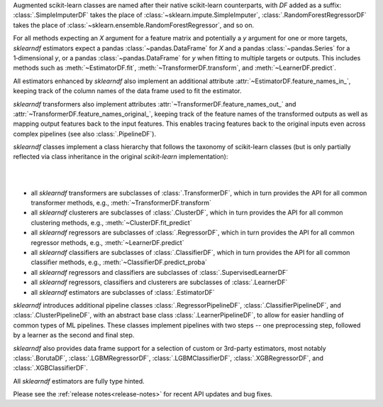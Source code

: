 Augmented scikit-learn classes are named after their native scikit-learn counterparts,
with `DF` added as a suffix:
:class:`.SimpleImputerDF` takes the place of :class:`~sklearn.impute.SimpleImputer`,
:class:`.RandomForestRegressorDF` takes the place of
:class:`~sklearn.ensemble.RandomForestRegressor`, and so on.

For all methods expecting an `X` argument for a feature matrix and potentially a
`y` argument for one or more targets, `sklearndf` estimators expect a pandas
:class:`~pandas.DataFrame` for `X` and a pandas :class:`~pandas.Series` for a
1‑dimensional `y`, or a pandas :class:`~pandas.DataFrame` for `y` when fitting to
multiple targets or outputs.
This includes methods such as :meth:`~EstimatorDF.fit`,
:meth:`~TransformerDF.transform`, and :meth:`~LearnerDF.predict`.

All estimators enhanced by `sklearndf` also implement an additional attribute
:attr:`~EstimatorDF.feature_names_in_`, keeping track of the column names of the data
frame used to fit the estimator.

`sklearndf` transformers also implement attributes
:attr:`~TransformerDF.feature_names_out_` and
:attr:`~TransformerDF.feature_names_original_`, keeping track of the feature names of
the transformed outputs as well as mapping output features back to the input features.
This enables tracing features back to the original inputs even across complex
pipelines (see also :class:`.PipelineDF`).

`sklearndf` classes implement a class hierarchy that follows the taxonomy of
scikit-learn classes (but is only partially reflected via class inheritance in the
original `scikit-learn` implementation):

|

.. image:: /_images/sklearndf-class-hierarchy.svg
  :alt: sklearndf class hierarchy
  :align: center

|

- all `sklearndf` transformers are subclasses of :class:`.TransformerDF`, which in turn
  provides the API for all common transformer methods, e.g.,
  :meth:`~TransformerDF.transform`

- all `sklearndf` clusterers are subclasses of :class:`.ClusterDF`, which
  in turn provides the API for all common clustering methods, e.g.,
  :meth:`~ClusterDF.fit_predict`

- all `sklearndf` regressors are subclasses of :class:`.RegressorDF`, which
  in turn provides the API for all common regressor methods, e.g.,
  :meth:`~LearnerDF.predict`

- all `sklearndf` classifiers are subclasses of :class:`.ClassifierDF`, which
  in turn provides the API for all common classifier methods, e.g.,
  :meth:`~ClassifierDF.predict_proba`

- all `sklearndf` regressors and classifiers are subclasses of
  :class:`.SupervisedLearnerDF`

- all `sklearndf` regressors, classifiers and clusterers are subclasses of
  :class:`.LearnerDF`

- all `sklearndf` estimators are subclasses of :class:`.EstimatorDF`

`sklearndf` introduces additional pipeline classes :class:`.RegressorPipelineDF`,
:class:`.ClassifierPipelineDF`, and :class:`.ClusterPipelineDF`, with an abstract base
class :class:`.LearnerPipelineDF`, to allow for easier handling of common types of ML
pipelines.
These classes implement pipelines with two steps -- one preprocessing step, followed by
a learner as the second and final step.

`sklearndf` also provides data frame support for a selection of custom or 3rd-party
estimators, most notably :class:`.BorutaDF`, :class:`.LGBMRegressorDF`,
:class:`.LGBMClassifierDF`, :class:`.XGBRegressorDF`, and :class:`.XGBClassifierDF`.

All `sklearndf` estimators are fully type hinted.

Please see the :ref:`release notes<release-notes>` for recent API updates and bug fixes.
